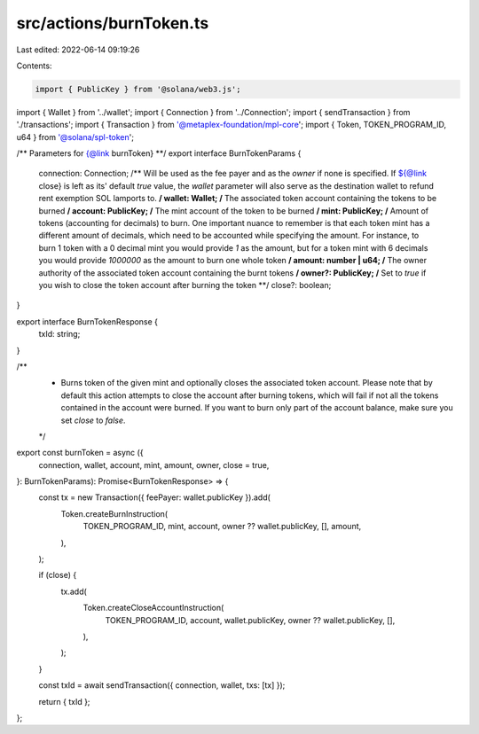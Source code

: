 src/actions/burnToken.ts
========================

Last edited: 2022-06-14 09:19:26

Contents:

.. code-block:: ts

    import { PublicKey } from '@solana/web3.js';
import { Wallet } from '../wallet';
import { Connection } from '../Connection';
import { sendTransaction } from './transactions';
import { Transaction } from '@metaplex-foundation/mpl-core';
import { Token, TOKEN_PROGRAM_ID, u64 } from '@solana/spl-token';

/** Parameters for {@link burnToken} **/
export interface BurnTokenParams {
  connection: Connection;
  /** Will be used as the fee payer and as the `owner` if none is specified. If ${@link close} is left as its' default `true` value, the `wallet` parameter will also serve as the destination wallet to refund rent exemption SOL lamports to. **/
  wallet: Wallet;
  /** The associated token account containing the tokens to be burned **/
  account: PublicKey;
  /** The mint account of the token to be burned **/
  mint: PublicKey;
  /** Amount of tokens (accounting for decimals) to burn. One important nuance to remember is that each token mint has a different amount of decimals, which need to be accounted while specifying the amount. For instance, to burn 1 token with a 0 decimal mint you would provide `1` as the amount, but for a token mint with 6 decimals you would provide `1000000` as the amount to burn one whole token **/
  amount: number | u64;
  /** The owner authority of the associated token account containing the burnt tokens **/
  owner?: PublicKey;
  /** Set to `true` if you wish to close the token account after burning the token **/
  close?: boolean;
}

export interface BurnTokenResponse {
  txId: string;
}

/**
 * Burns token of the given mint and optionally closes the associated token account. Please note that by default this action attempts to close the account after burning tokens, which will fail if not all the tokens contained in the account were burned. If you want to burn only part of the account balance, make sure you set `close` to `false`.
 */
export const burnToken = async ({
  connection,
  wallet,
  account,
  mint,
  amount,
  owner,
  close = true,
}: BurnTokenParams): Promise<BurnTokenResponse> => {
  const tx = new Transaction({ feePayer: wallet.publicKey }).add(
    Token.createBurnInstruction(
      TOKEN_PROGRAM_ID,
      mint,
      account,
      owner ?? wallet.publicKey,
      [],
      amount,
    ),
  );

  if (close) {
    tx.add(
      Token.createCloseAccountInstruction(
        TOKEN_PROGRAM_ID,
        account,
        wallet.publicKey,
        owner ?? wallet.publicKey,
        [],
      ),
    );
  }

  const txId = await sendTransaction({ connection, wallet, txs: [tx] });

  return { txId };
};


